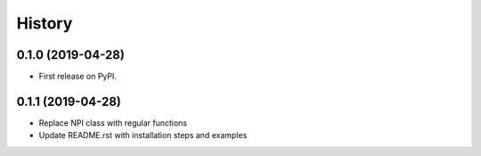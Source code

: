 =======
History
=======

0.1.0 (2019-04-28)
------------------
* First release on PyPI.

0.1.1 (2019-04-28)
------------------
* Replace NPI class with regular functions
* Update README.rst with installation steps and examples
